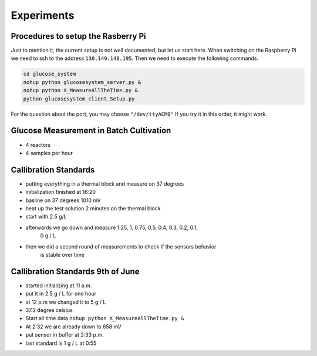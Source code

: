 Experiments
___________


Procedures to setup the Rasberry Pi
***********************************

Just to mention it, the current setup is not well documented, but let
us start here. When switching on the Raspberry Pi we need to ssh to the
address ``130.149.148.195``. Then we need to execute the following
commands.

.. code-block::

   cd glucose_system
   nohup python glucosesystem_server.py &
   nohup python X_MeasureAllTheTime.py &
   python glucosesystem_client_Setup.py


For the question about the port, you may choose ``"/dev/ttyACM0"``
If you try it in this order, it might work.

Glucose Measurement in Batch Cultivation
****************************************

* 4 reactors
* 4 samples per hour

.. image:: images/bo.png
  :width: 1000
  :alt: Glucose Timeseries



Callibration Standards
**********************

* putting everything in a thermal block and measure on 37 degrees
* initialization finished at 16:20
* basline on 37 degrees 1010 mV
* heat up the test solution 2 minutes on the thermal block
* start with 2.5 g/L
* afterwards we go down and measure 1.25, 1, 0.75, 0.5, 0.4, 0.3, 0.2, 0.1,
    0 g / L
* then we did a second round of measurements to check if the sensors behavior
    is stable over time



Callibration Standards 9th of June
***********************************

* started initializing at 11 a.m.
* put it in 2.5 g / L for one hour
* at 12 p.m we changed it to 5 g / L
* 37.2 degree celsius
* Start all time data ``nohup python X_MeasureAllTheTime.py &``
* At 2:32 we are already down to 658 mV
* put sensor in buffer at 2:33 p.m.

* last standard is 1 g / L at 0:55

